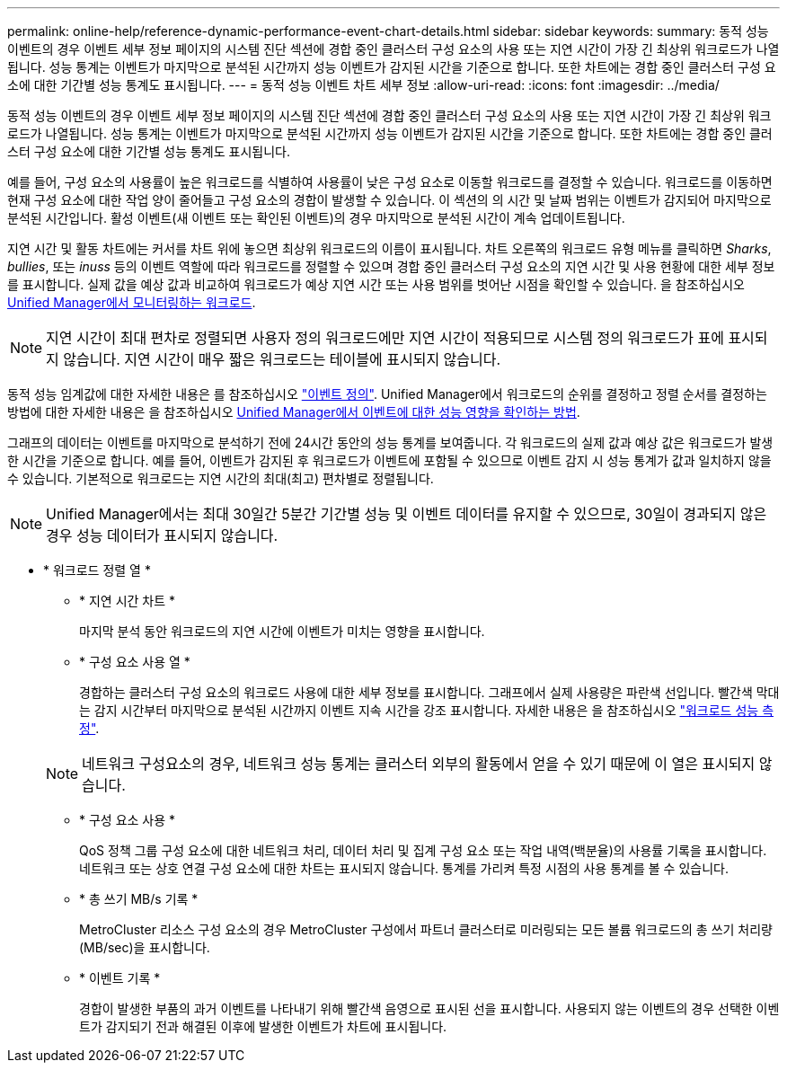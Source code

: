 ---
permalink: online-help/reference-dynamic-performance-event-chart-details.html 
sidebar: sidebar 
keywords:  
summary: 동적 성능 이벤트의 경우 이벤트 세부 정보 페이지의 시스템 진단 섹션에 경합 중인 클러스터 구성 요소의 사용 또는 지연 시간이 가장 긴 최상위 워크로드가 나열됩니다. 성능 통계는 이벤트가 마지막으로 분석된 시간까지 성능 이벤트가 감지된 시간을 기준으로 합니다. 또한 차트에는 경합 중인 클러스터 구성 요소에 대한 기간별 성능 통계도 표시됩니다. 
---
= 동적 성능 이벤트 차트 세부 정보
:allow-uri-read: 
:icons: font
:imagesdir: ../media/


[role="lead"]
동적 성능 이벤트의 경우 이벤트 세부 정보 페이지의 시스템 진단 섹션에 경합 중인 클러스터 구성 요소의 사용 또는 지연 시간이 가장 긴 최상위 워크로드가 나열됩니다. 성능 통계는 이벤트가 마지막으로 분석된 시간까지 성능 이벤트가 감지된 시간을 기준으로 합니다. 또한 차트에는 경합 중인 클러스터 구성 요소에 대한 기간별 성능 통계도 표시됩니다.

예를 들어, 구성 요소의 사용률이 높은 워크로드를 식별하여 사용률이 낮은 구성 요소로 이동할 워크로드를 결정할 수 있습니다. 워크로드를 이동하면 현재 구성 요소에 대한 작업 양이 줄어들고 구성 요소의 경합이 발생할 수 있습니다. 이 섹션의 의 시간 및 날짜 범위는 이벤트가 감지되어 마지막으로 분석된 시간입니다. 활성 이벤트(새 이벤트 또는 확인된 이벤트)의 경우 마지막으로 분석된 시간이 계속 업데이트됩니다.

지연 시간 및 활동 차트에는 커서를 차트 위에 놓으면 최상위 워크로드의 이름이 표시됩니다. 차트 오른쪽의 워크로드 유형 메뉴를 클릭하면 _Sharks_, _bullies_, 또는 _inuss_ 등의 이벤트 역할에 따라 워크로드를 정렬할 수 있으며 경합 중인 클러스터 구성 요소의 지연 시간 및 사용 현황에 대한 세부 정보를 표시합니다. 실제 값을 예상 값과 비교하여 워크로드가 예상 지연 시간 또는 사용 범위를 벗어난 시점을 확인할 수 있습니다. 을 참조하십시오 xref:concept-types-of-workloads-monitored-by-unified-manager.adoc[Unified Manager에서 모니터링하는 워크로드].

[NOTE]
====
지연 시간이 최대 편차로 정렬되면 사용자 정의 워크로드에만 지연 시간이 적용되므로 시스템 정의 워크로드가 표에 표시되지 않습니다. 지연 시간이 매우 짧은 워크로드는 테이블에 표시되지 않습니다.

====
동적 성능 임계값에 대한 자세한 내용은 를 참조하십시오 link:reference-performance-event-analysis-and-notification.adoc["이벤트 정의"]. Unified Manager에서 워크로드의 순위를 결정하고 정렬 순서를 결정하는 방법에 대한 자세한 내용은 을 참조하십시오 xref:concept-how-unified-manager-determines-the-performance-impact-for-an-incident.adoc[Unified Manager에서 이벤트에 대한 성능 영향을 확인하는 방법].

그래프의 데이터는 이벤트를 마지막으로 분석하기 전에 24시간 동안의 성능 통계를 보여줍니다. 각 워크로드의 실제 값과 예상 값은 워크로드가 발생한 시간을 기준으로 합니다. 예를 들어, 이벤트가 감지된 후 워크로드가 이벤트에 포함될 수 있으므로 이벤트 감지 시 성능 통계가 값과 일치하지 않을 수 있습니다. 기본적으로 워크로드는 지연 시간의 최대(최고) 편차별로 정렬됩니다.

[NOTE]
====
Unified Manager에서는 최대 30일간 5분간 기간별 성능 및 이벤트 데이터를 유지할 수 있으므로, 30일이 경과되지 않은 경우 성능 데이터가 표시되지 않습니다.

====
* * 워크로드 정렬 열 *
+
** * 지연 시간 차트 *
+
마지막 분석 동안 워크로드의 지연 시간에 이벤트가 미치는 영향을 표시합니다.

** * 구성 요소 사용 열 *
+
경합하는 클러스터 구성 요소의 워크로드 사용에 대한 세부 정보를 표시합니다. 그래프에서 실제 사용량은 파란색 선입니다. 빨간색 막대는 감지 시간부터 마지막으로 분석된 시간까지 이벤트 지속 시간을 강조 표시합니다. 자세한 내용은 을 참조하십시오 link:reference-workload-performance-measurement-values.adoc["워크로드 성능 측정"].

+
[NOTE]
====
네트워크 구성요소의 경우, 네트워크 성능 통계는 클러스터 외부의 활동에서 얻을 수 있기 때문에 이 열은 표시되지 않습니다.

====
** * 구성 요소 사용 *
+
QoS 정책 그룹 구성 요소에 대한 네트워크 처리, 데이터 처리 및 집계 구성 요소 또는 작업 내역(백분율)의 사용률 기록을 표시합니다. 네트워크 또는 상호 연결 구성 요소에 대한 차트는 표시되지 않습니다. 통계를 가리켜 특정 시점의 사용 통계를 볼 수 있습니다.

** * 총 쓰기 MB/s 기록 *
+
MetroCluster 리소스 구성 요소의 경우 MetroCluster 구성에서 파트너 클러스터로 미러링되는 모든 볼륨 워크로드의 총 쓰기 처리량(MB/sec)을 표시합니다.

** * 이벤트 기록 *
+
경합이 발생한 부품의 과거 이벤트를 나타내기 위해 빨간색 음영으로 표시된 선을 표시합니다. 사용되지 않는 이벤트의 경우 선택한 이벤트가 감지되기 전과 해결된 이후에 발생한 이벤트가 차트에 표시됩니다.




